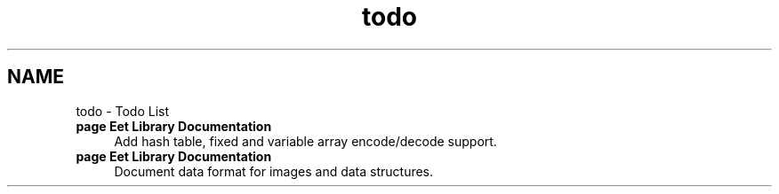 .TH "todo" 3 "25 Sep 2008" "Eet" \" -*- nroff -*-
.ad l
.nh
.SH NAME
todo \- Todo List 
 
.IP "\fBpage \fBEet Library Documentation\fP \fP" 1c
Add hash table, fixed and variable array encode/decode support. 
.PP
.PP
 
.IP "\fBpage \fBEet Library Documentation\fP \fP" 1c
Document data format for images and data structures.
.PP
.PP

